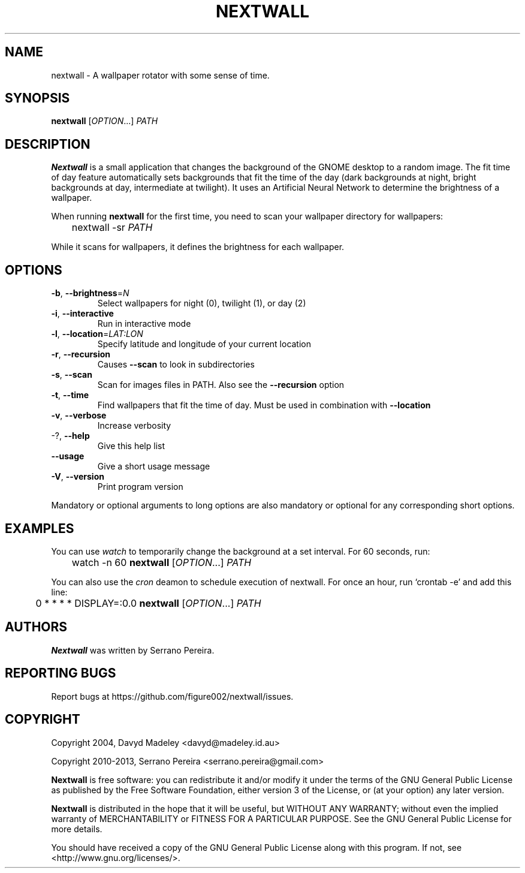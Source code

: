 .\" DO NOT MODIFY THIS FILE!  It was generated by help2man 1.41.1.
.TH NEXTWALL "1" "October 2013" "nextwall 0.3.0" "User Commands"
.SH NAME
nextwall - A wallpaper rotator with some sense of time.
.SH SYNOPSIS
.B nextwall
[\fIOPTION\fR...] \fIPATH\fR
.SH DESCRIPTION
.B Nextwall
is a small application that changes the background of the GNOME desktop to a
random image. The fit time of day feature automatically sets backgrounds that
fit the time of the day (dark backgrounds at night, bright backgrounds at day,
intermediate at twilight). It uses an Artificial Neural Network to determine
the brightness of a wallpaper.

When running
.B nextwall
for the first time, you need to scan your wallpaper directory for wallpapers:

	nextwall -sr \fIPATH\fR

While it scans for wallpapers, it defines the brightness for each wallpaper.
.SH OPTIONS

.TP
\fB\-b\fR, \fB\-\-brightness\fR=\fIN\fR
Select wallpapers for night (0), twilight (1), or
day (2)
.TP
\fB\-i\fR, \fB\-\-interactive\fR
Run in interactive mode
.TP
\fB\-l\fR, \fB\-\-location\fR=\fILAT:LON\fR
Specify latitude and longitude of your current
location
.TP
\fB\-r\fR, \fB\-\-recursion\fR
Causes \fB\-\-scan\fR to look in subdirectories
.TP
\fB\-s\fR, \fB\-\-scan\fR
Scan for images files in PATH. Also see the
\fB\-\-recursion\fR option
.TP
\fB\-t\fR, \fB\-\-time\fR
Find wallpapers that fit the time of day. Must be
used in combination with \fB\-\-location\fR
.TP
\fB\-v\fR, \fB\-\-verbose\fR
Increase verbosity
.TP
\-?, \fB\-\-help\fR
Give this help list
.TP
\fB\-\-usage\fR
Give a short usage message
.TP
\fB\-V\fR, \fB\-\-version\fR
Print program version
.PP
Mandatory or optional arguments to long options are also mandatory or optional
for any corresponding short options.
.SH EXAMPLES
You can use
.I watch
to temporarily change the background at a set interval. For 60 seconds, run:

	watch -n 60
.B nextwall
[\fIOPTION\fR...] \fIPATH\fR

You can also use the
.I cron
deamon to schedule execution of nextwall. For once an hour, run `crontab -e' and add this line:

	0 * * * * DISPLAY=:0.0
.B nextwall
[\fIOPTION\fR...] \fIPATH\fR
.SH AUTHORS
.B Nextwall
was written by Serrano Pereira.
.SH "REPORTING BUGS"
Report bugs at https://github.com/figure002/nextwall/issues.
.SH COPYRIGHT
Copyright 2004, Davyd Madeley <davyd@madeley.id.au>

Copyright 2010-2013, Serrano Pereira <serrano.pereira@gmail.com>

.B Nextwall
is free software: you can redistribute it and/or modify it under the terms of the GNU General Public License as published by the Free Software Foundation, either version 3 of the License, or (at your option) any later version.

.B Nextwall
is distributed in the hope that it will be useful, but WITHOUT ANY WARRANTY; without even the implied warranty of MERCHANTABILITY or FITNESS FOR A PARTICULAR PURPOSE.  See the GNU General Public License for more details.

You should have received a copy of the GNU General Public License along with this program.  If not, see <http://www.gnu.org/licenses/>.
